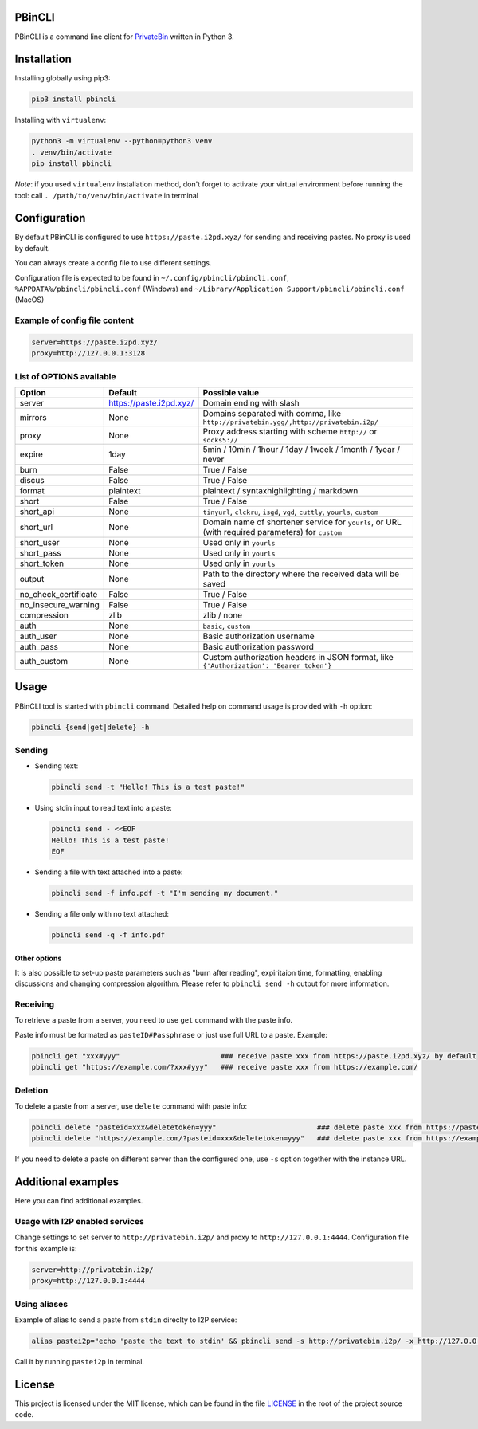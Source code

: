 

.. image:: https://img.shields.io/github/license/r4sas/PBinCLI.svg
   :target: https://github.com/r4sas/PBinCLI/blob/master/LICENSE
   :alt: GitHub license


.. image:: https://img.shields.io/github/tag/r4sas/PBinCLI.svg
   :target: https://github.com/r4sas/PBinCLI/tags/
   :alt: GitHub tag


.. image:: https://app.codacy.com/project/badge/Grade/4f24f43356a84621bbd9078c4b3f1b70
   :target: https://www.codacy.com/gh/r4sas/PBinCLI/dashboard?utm_source=github.com&amp;utm_medium=referral&amp;utm_content=r4sas/PBinCLI&amp;utm_campaign=Badge_Grade
   :alt: Codacy Badge


PBinCLI
=======

PBinCLI is a command line client for `PrivateBin <https://github.com/PrivateBin/PrivateBin/>`_ written in Python 3.

Installation
============

Installing globally using pip3:

.. code-block:: bash

   pip3 install pbincli

Installing with ``virtualenv``\ :

.. code-block:: bash

   python3 -m virtualenv --python=python3 venv
   . venv/bin/activate
   pip install pbincli

*Note*\ : if you used ``virtualenv`` installation method, don't forget to activate your virtual environment before running the tool: call ``. /path/to/venv/bin/activate`` in terminal

Configuration
=============

By default PBinCLI is configured to use ``https://paste.i2pd.xyz/`` for sending and receiving pastes. No proxy is used by default.

You can always create a config file to use different settings.

Configuration file is expected to be found in ``~/.config/pbincli/pbincli.conf``\ , ``%APPDATA%/pbincli/pbincli.conf`` (Windows) and ``~/Library/Application Support/pbincli/pbincli.conf`` (MacOS)

Example of config file content
------------------------------

.. code-block:: ini

   server=https://paste.i2pd.xyz/
   proxy=http://127.0.0.1:3128

List of OPTIONS available
-------------------------

.. list-table::
   :header-rows: 1

   * - Option
     - Default
     - Possible value
   * - server
     - https://paste.i2pd.xyz/
     - Domain ending with slash
   * - mirrors
     - None
     - Domains separated with comma, like ``http://privatebin.ygg/,http://privatebin.i2p/``
   * - proxy
     - None
     - Proxy address starting with scheme ``http://`` or ``socks5://``
   * - expire
     - 1day
     - 5min / 10min / 1hour / 1day / 1week / 1month / 1year / never
   * - burn
     - False
     - True / False
   * - discus
     - False
     - True / False
   * - format
     - plaintext
     - plaintext / syntaxhighlighting / markdown
   * - short
     - False
     - True / False
   * - short_api
     - None
     - ``tinyurl``\ , ``clckru``\ , ``isgd``\ , ``vgd``\ , ``cuttly``\ , ``yourls``\ , ``custom``
   * - short_url
     - None
     - Domain name of shortener service for ``yourls``\ , or URL (with required parameters) for ``custom``
   * - short_user
     - None
     - Used only in ``yourls``
   * - short_pass
     - None
     - Used only in ``yourls``
   * - short_token
     - None
     - Used only in ``yourls``
   * - output
     - None
     - Path to the directory where the received data will be saved
   * - no_check_certificate
     - False
     - True / False
   * - no_insecure_warning
     - False
     - True / False
   * - compression
     - zlib
     - zlib / none
   * - auth
     - None
     - ``basic``\ , ``custom``
   * - auth_user
     - None
     - Basic authorization username
   * - auth_pass
     - None
     - Basic authorization password
   * - auth_custom
     - None
     - Custom authorization headers in JSON format, like ``{'Authorization': 'Bearer token'}``


Usage
=====

PBinCLI tool is started with ``pbincli`` command. Detailed help on command usage is provided with ``-h`` option:

.. code-block:: bash

   pbincli {send|get|delete} -h

Sending
-------


* 
  Sending text:

  .. code-block:: bash

     pbincli send -t "Hello! This is a test paste!"

* 
  Using stdin input to read text into a paste:

  .. code-block:: bash

     pbincli send - <<EOF
     Hello! This is a test paste!
     EOF

* 
  Sending a file with text attached into a paste:

  .. code-block:: bash

     pbincli send -f info.pdf -t "I'm sending my document."

* 
  Sending a file only with no text attached:

  .. code-block:: bash

     pbincli send -q -f info.pdf

Other options
^^^^^^^^^^^^^

It is also possible to set-up paste parameters such as "burn after reading", expiritaion time, formatting, enabling discussions and changing compression algorithm. Please refer to ``pbincli send -h`` output for more information.

Receiving
---------

To retrieve a paste from a server, you need to use ``get`` command with the paste info.

Paste info must be formated as ``pasteID#Passphrase`` or just use full URL to a paste. Example:

.. code-block:: bash

   pbincli get "xxx#yyy"                        ### receive paste xxx from https://paste.i2pd.xyz/ by default
   pbincli get "https://example.com/?xxx#yyy"   ### receive paste xxx from https://example.com/

Deletion
--------

To delete a paste from a server, use ``delete`` command with paste info:

.. code-block:: bash

   pbincli delete "pasteid=xxx&deletetoken=yyy"                        ### delete paste xxx from https://paste.i2pd.xyz/ by default
   pbincli delete "https://example.com/?pasteid=xxx&deletetoken=yyy"   ### delete paste xxx from https://example.com/

If you need to delete a paste on different server than the configured one, use ``-s`` option together with the instance URL.

Additional examples
===================

Here you can find additional examples.

Usage with I2P enabled services
-------------------------------

Change settings to set server to ``http://privatebin.i2p/`` and proxy to ``http://127.0.0.1:4444``. Configuration file for this example is:

.. code-block:: ini

   server=http://privatebin.i2p/
   proxy=http://127.0.0.1:4444

Using aliases
-------------

Example of alias to send a paste from ``stdin`` direclty to I2P service:

.. code-block:: bash

   alias pastei2p="echo 'paste the text to stdin' && pbincli send -s http://privatebin.i2p/ -x http://127.0.0.1:4444 -"

Call it by running ``pastei2p`` in terminal.

License
=======

This project is licensed under the MIT license, which can be found in the file `LICENSE <https://github.com/r4sas/PBinCLI/blob/master/LICENSE>`_ in the root of the project source code.
